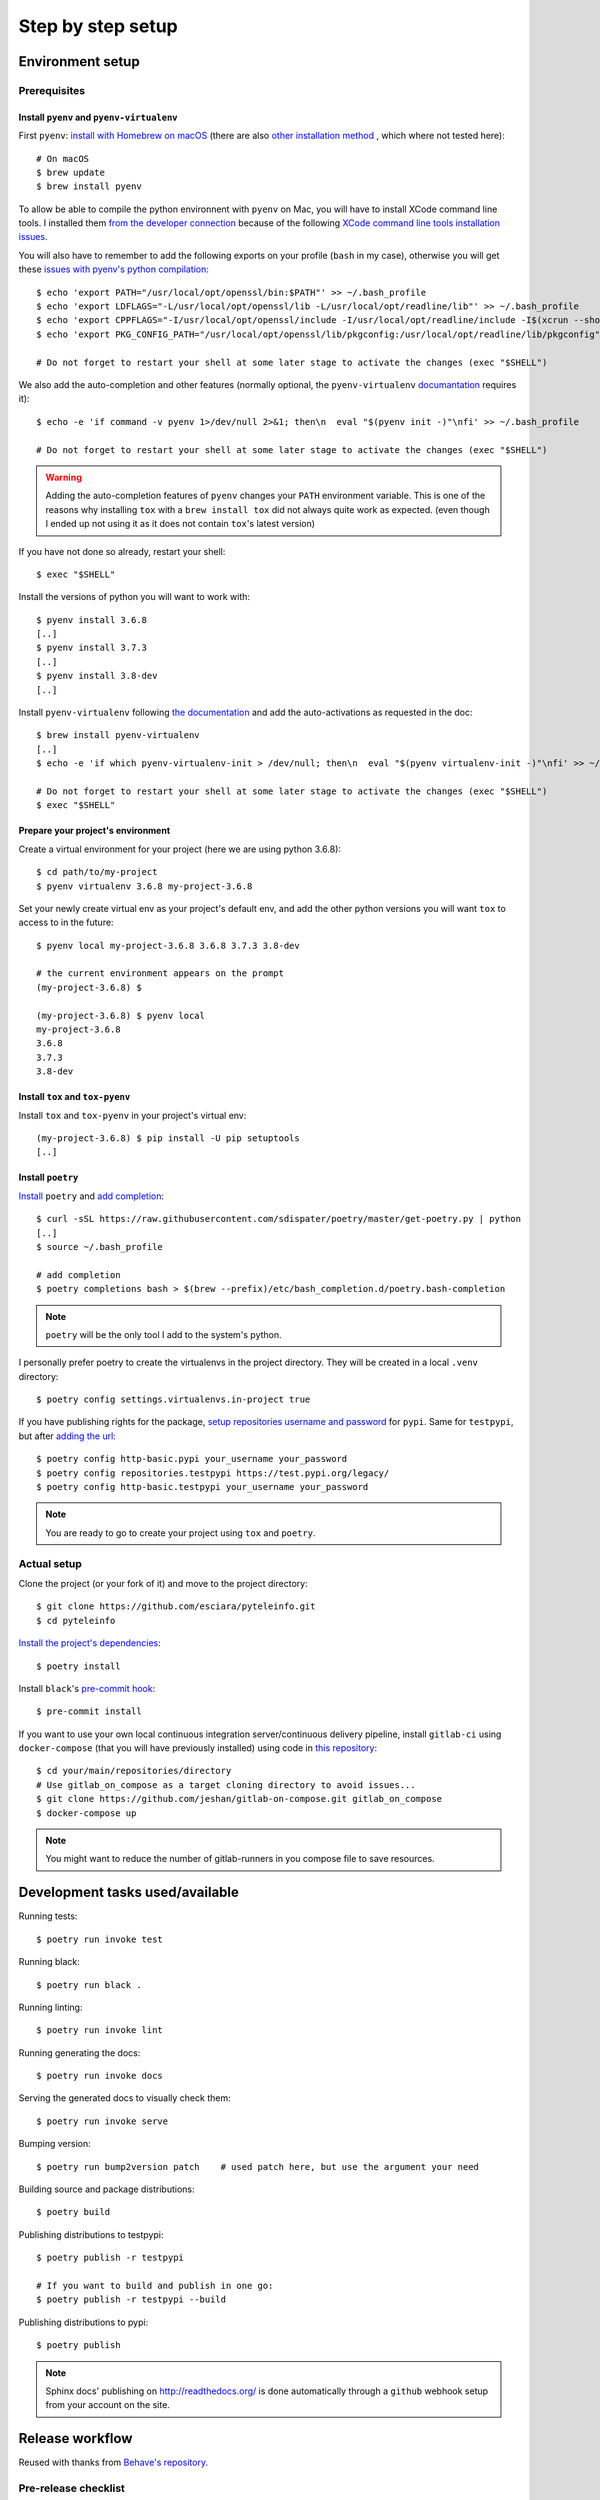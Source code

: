 Step by step setup
==================

Environment setup
-----------------

Prerequisites
~~~~~~~~~~~~~

Install ``pyenv`` and ``pyenv-virtualenv``
++++++++++++++++++++++++++++++++++++++++++

First ``pyenv``: `install with Homebrew on macOS <https://github.com/pyenv/pyenv#homebrew-on-macos>`_
(there are also `other installation method <https://github.com/pyenv/pyenv#installation>`_
, which where not tested here)::

    # On macOS
    $ brew update
    $ brew install pyenv

To allow be able to compile the python environnent with ``pyenv`` on Mac, you will have to install
XCode command line tools. I installed them `from the developer connection <http://>`_ because of the following
`XCode command line tools installation issues <http://>`_.

You will also have to remember to add the following exports on your profile (``bash`` in my case),
otherwise you will get these `issues with pyenv's python compilation <http://>`_::

    $ echo 'export PATH="/usr/local/opt/openssl/bin:$PATH"' >> ~/.bash_profile
    $ echo 'export LDFLAGS="-L/usr/local/opt/openssl/lib -L/usr/local/opt/readline/lib"' >> ~/.bash_profile
    $ echo 'export CPPFLAGS="-I/usr/local/opt/openssl/include -I/usr/local/opt/readline/include -I$(xcrun --show-sdk-path)/usr/include"' >> ~/.bash_profile
    $ echo 'export PKG_CONFIG_PATH="/usr/local/opt/openssl/lib/pkgconfig:/usr/local/opt/readline/lib/pkgconfig"' >> ~/.bash_profile

    # Do not forget to restart your shell at some later stage to activate the changes (exec "$SHELL")

We also add the auto-completion and other features (normally optional, the ``pyenv-virtualenv``
`documantation <http://>`_ requires it)::

    $ echo -e 'if command -v pyenv 1>/dev/null 2>&1; then\n  eval "$(pyenv init -)"\nfi' >> ~/.bash_profile

    # Do not forget to restart your shell at some later stage to activate the changes (exec "$SHELL")

.. warning::

    Adding the auto-completion features of ``pyenv`` changes your ``PATH`` environment variable.
    This is one of the reasons why installing ``tox`` with a ``brew install tox`` did not always
    quite work as expected. (even though I ended up not using it as it does not contain ``tox``'s
    latest version)

If you have not done so already, restart your shell::

    $ exec "$SHELL"

Install the versions of python you will want to work with::

    $ pyenv install 3.6.8
    [..]
    $ pyenv install 3.7.3
    [..]
    $ pyenv install 3.8-dev
    [..]

Install ``pyenv-virtualenv`` following `the documentation <http://>`_ and add the auto-activations as requested in the
doc::

    $ brew install pyenv-virtualenv
    [..]
    $ echo -e 'if which pyenv-virtualenv-init > /dev/null; then\n  eval "$(pyenv virtualenv-init -)"\nfi' >> ~/.bash_profile

    # Do not forget to restart your shell at some later stage to activate the changes (exec "$SHELL")
    $ exec "$SHELL"

Prepare your project's environment
++++++++++++++++++++++++++++++++++

Create a virtual environment for your project (here we are using python 3.6.8)::

    $ cd path/to/my-project
    $ pyenv virtualenv 3.6.8 my-project-3.6.8

Set your newly create virtual env as your project's default env, and add the other python versions
you will want ``tox`` to access to in the future::

    $ pyenv local my-project-3.6.8 3.6.8 3.7.3 3.8-dev

    # the current environment appears on the prompt
    (my-project-3.6.8) $

    (my-project-3.6.8) $ pyenv local
    my-project-3.6.8
    3.6.8
    3.7.3
    3.8-dev

Install ``tox`` and ``tox-pyenv``
+++++++++++++++++++++++++++++++++

Install ``tox`` and ``tox-pyenv`` in your project's virtual env::

    (my-project-3.6.8) $ pip install -U pip setuptools
    [..]

Install ``poetry``
++++++++++++++++++

`Install <https://poetry.eustace.io/docs/#installation>`_ ``poetry`` and `add completion
<https://poetry.eustace.io/docs/#enable-tab-completion-for-bash-fish-or-zsh>`_::

    $ curl -sSL https://raw.githubusercontent.com/sdispater/poetry/master/get-poetry.py | python
    [..]
    $ source ~/.bash_profile

    # add completion
    $ poetry completions bash > $(brew --prefix)/etc/bash_completion.d/poetry.bash-completion

.. note::

    ``poetry`` will be the only tool I add to the system's python.

I personally prefer poetry to create the virtualenvs in the project directory. They will be created in
a local ``.venv`` directory::

    $ poetry config settings.virtualenvs.in-project true

If you have publishing rights for the package, `setup repositories username and password <https://poetry.eustace.io/docs/repositories/#configuring-credentials>`_ for
``pypi``. Same for ``testpypi``, but after
`adding the url <https://poetry.eustace.io/docs/repositories/#adding-a-repository>`_::

    $ poetry config http-basic.pypi your_username your_password
    $ poetry config repositories.testpypi https://test.pypi.org/legacy/
    $ poetry config http-basic.testpypi your_username your_password

.. note::

    You are ready to go to create your project using ``tox`` and ``poetry``.

Actual setup
~~~~~~~~~~~~

Clone the project (or your fork of it) and move to the project directory::

    $ git clone https://github.com/esciara/pyteleinfo.git
    $ cd pyteleinfo

`Install the project's dependencies <https://poetry.eustace.io/docs/basic-usage/#installing-dependencies>`_::

    $ poetry install

Install ``black``'s `pre-commit hook <https://black.readthedocs.io/en/stable/version_control_integration.html>`_::

    $ pre-commit install

If you want to use your own local continuous integration server/continuous delivery pipeline,
install ``gitlab-ci`` using ``docker-compose`` (that you will have previously installed)
using code in `this repository <https://github.com/jeshan/gitlab-on-compose>`_::

    $ cd your/main/repositories/directory
    # Use gitlab_on_compose as a target cloning directory to avoid issues...
    $ git clone https://github.com/jeshan/gitlab-on-compose.git gitlab_on_compose
    $ docker-compose up

.. note:: You might want to reduce the number of gitlab-runners in you compose file to save resources.

Development tasks used/available
--------------------------------

Running tests::

    $ poetry run invoke test

Running black::

    $ poetry run black .

Running linting::

    $ poetry run invoke lint

Running generating the docs::

    $ poetry run invoke docs

Serving the generated docs to visually check them::

    $ poetry run invoke serve

Bumping version::

    $ poetry run bump2version patch    # used patch here, but use the argument your need

Building source and package distributions::

    $ poetry build

Publishing distributions to testpypi::

    $ poetry publish -r testpypi

    # If you want to build and publish in one go:
    $ poetry publish -r testpypi --build

Publishing distributions to pypi::

    $ poetry publish

.. note::

    Sphinx docs' publishing on http://readthedocs.org/ is done automatically through a ``github`` webhook setup
    from your account on the site.

Release workflow
--------------------

Reused with thanks from `Behave's repository <https://github.com/behave/behave/blob/master/tasks/release.py#L64>`_.

Pre-release checklist
~~~~~~~~~~~~~~~~~~~~~

* [ ] Everything is checked in
* [ ] All tests pass w/ tox

Release checklist
~~~~~~~~~~~~~~~~~

* [ ] Bump version to new-version and tag repository (via bump_version)
* [ ] Build packages (sdist, bdist_wheel via prepare)
* [ ] Register and upload packages to testpypi repository (first)
* [ ] Verify release is OK and packages from testpypi are usable
* [ ] Register and upload packages to pypi repository
* [ ] Push last changes to Github repository

Post-release checklist
~~~~~~~~~~~~~~~~~~~~~~

* [ ] Bump version to new-develop-version (via bump_version)
* [ ] Adapt CHANGES (if necessary)
* [ ] Commit latest changes to Github repository

IDE integration
---------------

* pylint integration (TODO: see
  https://medium.com/@wbrucek/how-i-integrated-pylint-into-my-pycharm-workflow-47047ce5e7fd ... plugin not working)
* black integration (TODO: see
  https://black.readthedocs.io/en/stable/editor_integration.html#pycharm-intellij-idea, or use plugin ?)

How to contribute
-----------------

TODO: Contribution file in repository.
